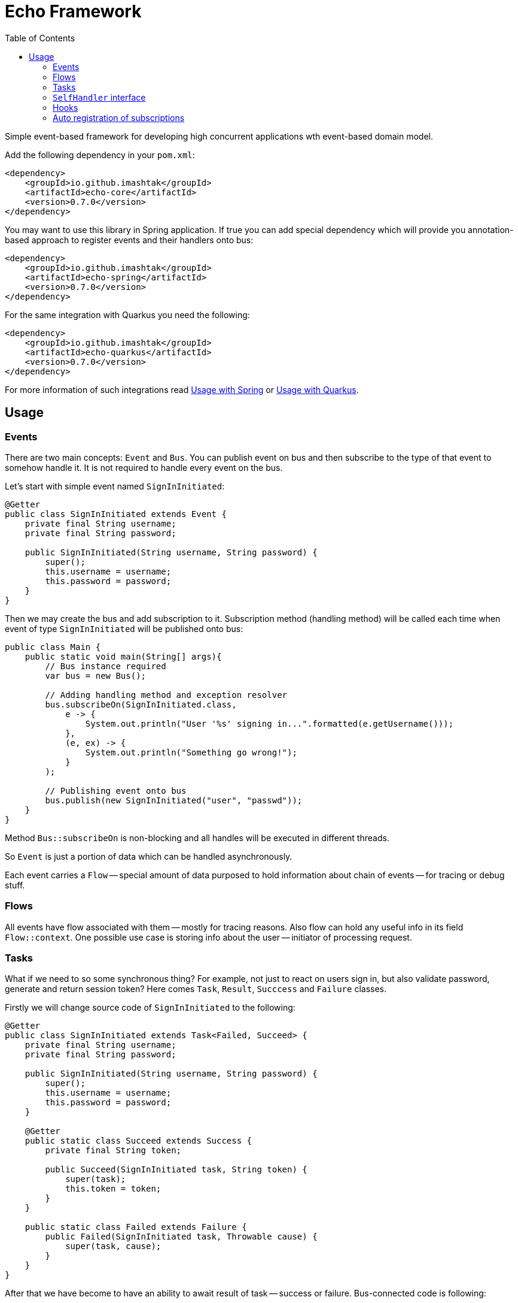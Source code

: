 = Echo Framework
:toc:

Simple event-based framework for developing high concurrent applications wth event-based domain model.

Add the following dependency in your `pom.xml`:

[source,xml]
----
<dependency>
    <groupId>io.github.imashtak</groupId>
    <artifactId>echo-core</artifactId>
    <version>0.7.0</version>
</dependency>
----

You may want to use this library in Spring application.
If true you can add special dependency which will provide you annotation-based approach to register events and their handlers onto bus:

[source,xml]
----
<dependency>
    <groupId>io.github.imashtak</groupId>
    <artifactId>echo-spring</artifactId>
    <version>0.7.0</version>
</dependency>
----

For the same integration with Quarkus you need the following:

[source,xml]
----
<dependency>
    <groupId>io.github.imashtak</groupId>
    <artifactId>echo-quarkus</artifactId>
    <version>0.7.0</version>
</dependency>
----

For more information of such integrations read <<Usage with Spring>> or <<Usage with Quarkus>>.

== Usage

=== Events

There are two main concepts: `Event` and `Bus`. You can publish event on bus and then subscribe to the type of that event to somehow handle it. It is not required to handle every event on the bus.

Let's start with simple event named `SignInInitiated`:

[source,java]
----
@Getter
public class SignInInitiated extends Event {
    private final String username;
    private final String password;

    public SignInInitiated(String username, String password) {
        super();
        this.username = username;
        this.password = password;
    }
}
----

Then we may create the bus and add subscription to it. Subscription method (handling method) will be called each time when event of type `SignInInitiated` will be published onto bus:

[source,java]
----
public class Main {
    public static void main(String[] args){
        // Bus instance required
        var bus = new Bus();

        // Adding handling method and exception resolver
        bus.subscribeOn(SignInInitiated.class,
            e -> {
                System.out.println("User '%s' signing in...".formatted(e.getUsername()));
            },
            (e, ex) -> {
                System.out.println("Something go wrong!");
            }
        );

        // Publishing event onto bus
        bus.publish(new SignInInitiated("user", "passwd"));
    }
}
----

Method `Bus::subscribeOn` is non-blocking and all handles will be executed in different threads.

So `Event` is just a portion of data which can be handled asynchronously.

Each event carries a `Flow` -- special amount of data purposed to hold information about chain of events -- for tracing or debug stuff.

=== Flows

All events have flow associated with them -- mostly for tracing reasons. Also flow can hold any useful info in its field `Flow::context`. One possible use case is storing info about the user -- initiator of processing request.

=== Tasks

What if we need to so some synchronous thing? For example, not just to react on users sign in, but also validate password, generate and return session token? Here comes `Task`, `Result`, `Succcess` and `Failure` classes.

Firstly we will change source code of `SignInInitiated` to the following:

[source,java]
----
@Getter
public class SignInInitiated extends Task<Failed, Succeed> {
    private final String username;
    private final String password;

    public SignInInitiated(String username, String password) {
        super();
        this.username = username;
        this.password = password;
    }

    @Getter
    public static class Succeed extends Success {
        private final String token;

        public Succeed(SignInInitiated task, String token) {
            super(task);
            this.token = token;
        }
    }

    public static class Failed extends Failure {
        public Failed(SignInInitiated task, Throwable cause) {
            super(task, cause);
        }
    }
}
----

After that we have become to have an ability to await result of task -- success or failure. Bus-connected code is following:

[source,java]
----
public class Main {
    public static void main(String[] args){
        // Bus instance required
        var bus = new Bus();

        // Adding handling method and exception resolver
        bus.subscribeOn(SignInInitiated.class,
            e -> {
                System.out.println("User '%s' signing in...".formatted(e.getUsername()));
                bus.publish(new SignInInitiated.Succeed(e, "token"));
            },
            (e, ex) -> {
                System.out.println("Something go wrong!");
                bus.publish(new SignInInitiated.Failed(e, ex));
            }
        );

        // Publishing task onto bus
        var task = new SignInInitiated("user", "passwd");
        bus.publish(task);
        // Awaiting result
        Mono<Result> resultAsync = bus.await(task);

        // Dealing with result
        var result = resultAsync.block();
        if (result.isSuccess()) {...}
        else {...}
    }
}
----

=== `SelfHandler` interface

Sometimes it is easier to be more "object-oriented" and place handling method near the data. `SelfHandler` interface provides that feature. Code is clear:

[source,java]
----
@Getter
public class SignInInitiated
    extends Event
    implements SelfHandler
{
    private final String username;
    private final String password;

    public SignInInitiated(String username, String password) {
        super();
        this.username = username;
        this.password = password;
    }

    @Override
    public void handleSelf(Bus bus) {
    }

    @Override
    public void onException(Bus bus, Throwable ex) {
    }
}
----

After that the following code is enough to register handler onto bus:

[source,java]
----
bus.subscribeOn(SignInInitiated.class);
----

=== Hooks

Bus provider a number of hooks:

- `bus.onBeforeHandle` calls right before event handling method call;
- `bus.onAfterHandle` calls right after event handling method call and (or) its exception handling method call.

Such hooks may be useful for tracing needs. For example, you can set up logging MDC with event flow for using in logging pattern:

[source,java]
----
bus.onBeforeHandle(e -> {
    MDC.put("flowId", e.flow().id().toString());
});
bus.onAfterHandle(e -> {
    MDC.remove("flowId");
});
----

=== Auto registration of subscriptions

There are 3 annotations and 1 utility method that provides support for better code organization and allows to automatically create subscriptions:

* `@Handler` -- marks that this *class* contains handlers of a number of events;
* `@Handles` -- marks that this *method* is handler of some event;
* `@HandlesExceptionsOf` -- marks that this *method* must be triggered if there will be any exception in `@Handles`-method. Scope of such handles consists of methods in `@Handler`-class;
* `AutoRegistration::auto` -- helper method which scans provided classes for occurrences of previously mentioned annotations.

Also, auto registration method will add subscription for `SelfHandler` implementations.

Simple event handler may be written like this:

[source,java]
----
@Handler
@RequiredArgsConstructor
public class ExampleEventHandler {

    private final Bus bus;

    @Handles(ExampleEvent.class)
    public void handles(ExampleEvent e) {
    }

    @HandlesExceptionsOf({ExampleEvent.class})
    public void onException(ExampleEvent e, Throwable ex) {
    }
}
----

Then you may use auto registration method for creating subscriptions:

[source,java]
----
var bus = new Bus();
AutoRegistration.auto(
    bus,
    List.of(ExampleEventHandler.class),
    (clazz) -> Optional.of(new ExampleEventHandler(bus))
);
----

==== Usage with Spring

Requires option `echo.packages.to.scan` (comma separated list of packages) to discover event and event handlers locations. Can be placed in any Spring config source. Example:
[source,bash]
----
java -Decho.packages.to.scan=com.example.one,com.example.two ...
----

Package provides Spring-configuration class called `EchoSpringConfiguration` which can be included to Spring application context, for example, in the following way:

[source,java]
----
@SpringBootApplication(scanBasePackageClasses = {EchoSpringConfiguration.class})
public class Application {
    public static void main(String[] args) {
        SpringApplication.run(Application.class, args);
    }
}
----

After that you will have the bean of type `Bus` in the application context with automatically registered event handlers based on mentioned annotations.

Event handler may be a bean. Example:

[source,java]
----
@Component
@Handler
public class SomeHandler {

    private final Bus bus;

    public SomeHandler(@Lazy Bus bus) {
        this.bus = bus;
    }

    @Handles
    public void handler(SomeEvent e) {}

    @HandlesExceptionsOf({SomeEvent.class})
    public void onException(SomeEvent e, Throwable ex) {}
}
----

It is important to lazy wire `Bus` dependency.

==== Usage with Quarkus

Requires option `echo.packages.to.scan` (comma separated list of packages) to discover event and event handlers locations. Can be placed in any Quarkus config source. Example:
[source,bash]
----
java -Decho.packages.to.scan=com.example.one,com.example.two ...
----

Package provides Quarkus-configuration class called `EchoQuarkusConfiguration` which provides singleton instance of `Bus` to CDI. It automatically registers event handlers onto bus.
